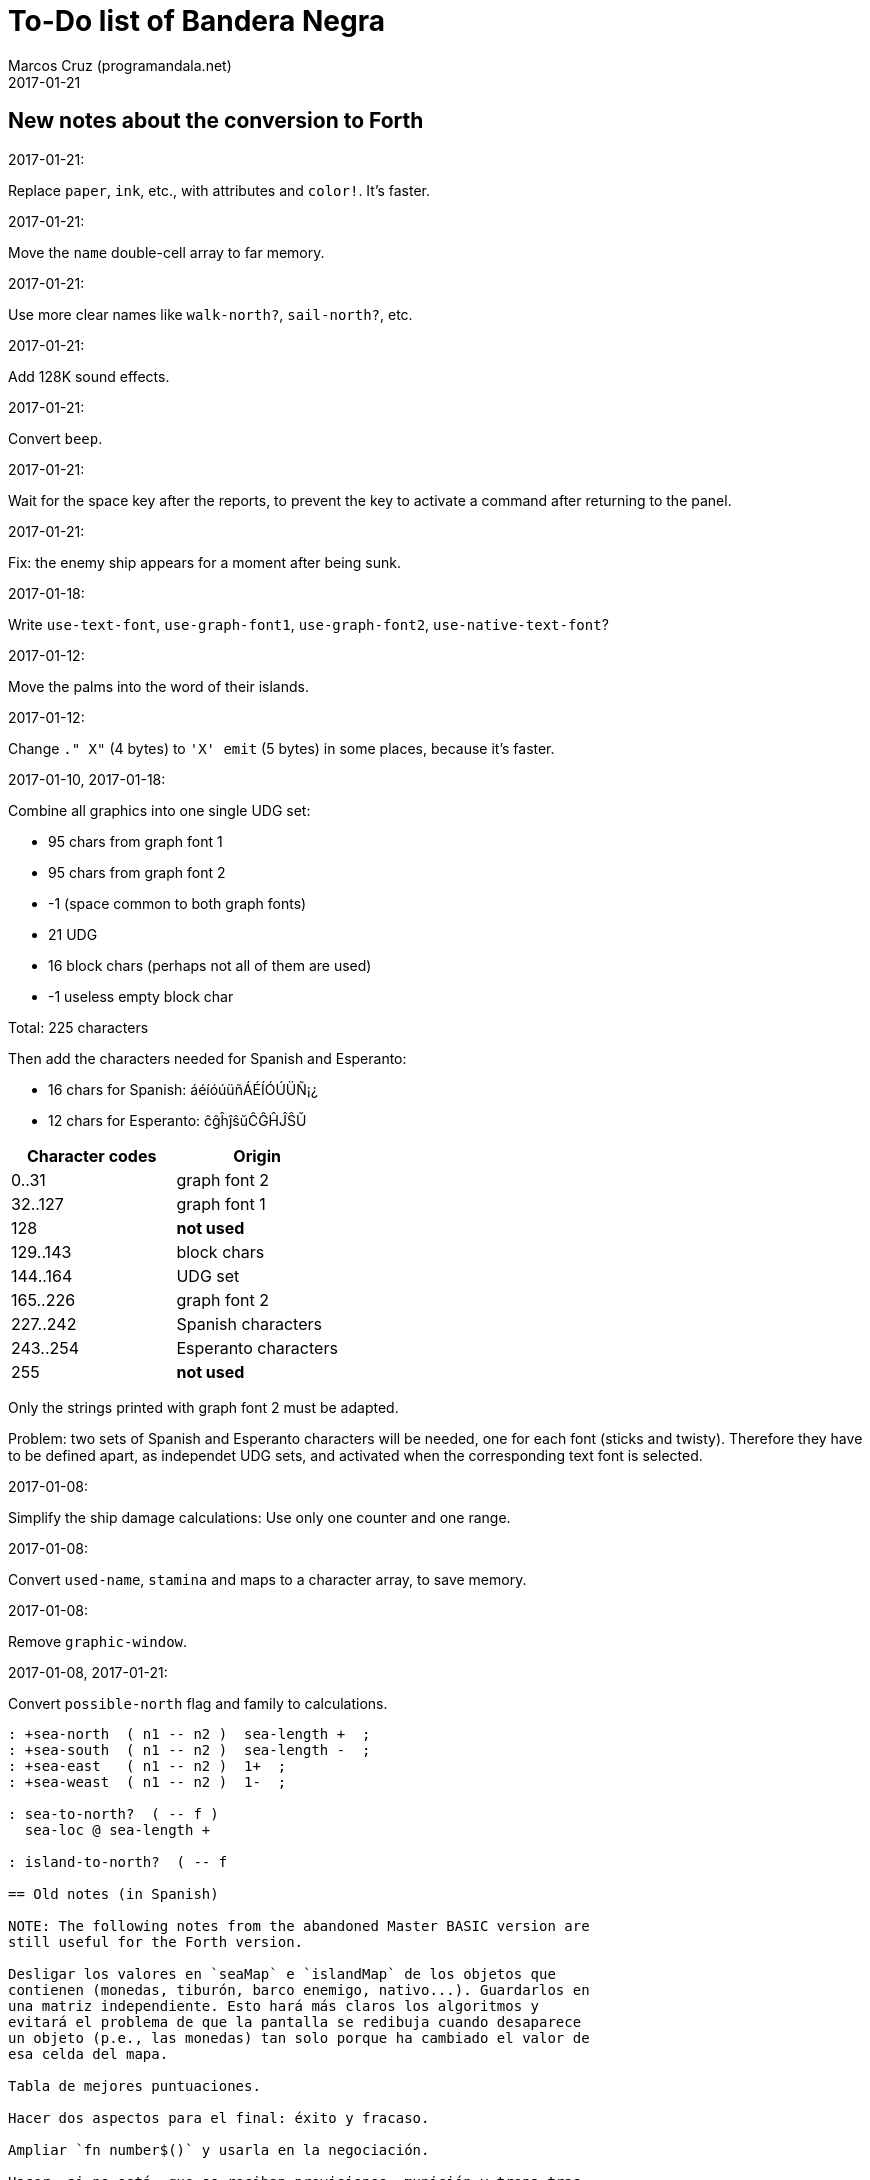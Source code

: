 = To-Do list of Bandera Negra
:author: Marcos Cruz (programandala.net)
:revdate: 2017-01-21

== New notes about the conversion to Forth

.2017-01-21:

Replace `paper`, `ink`, etc., with attributes and `color!`.
It's faster.

.2017-01-21:

Move the `name` double-cell array to far memory.

.2017-01-21:

Use more clear names like `walk-north?`, `sail-north?`, etc.


.2017-01-21:

Add 128K sound effects.

.2017-01-21:

Convert `beep`.

.2017-01-21:

Wait for the space key after the reports, to prevent the key to
activate a command after returning to the panel.

.2017-01-21:

Fix: the enemy ship appears for a moment after being sunk.

.2017-01-18:

Write `use-text-font`, `use-graph-font1`, `use-graph-font2`,
`use-native-text-font`?

.2017-01-12:

Move the palms into the word of their islands.

.2017-01-12:

Change `." X"` (4 bytes) to `'X' emit` (5 bytes) in some places,
because it's faster.

.2017-01-10, 2017-01-18:

Combine all graphics into one single UDG set:

- 95 chars from graph font 1
- 95 chars from graph font 2
- -1 (space common to both graph fonts)
- 21 UDG
- 16 block chars (perhaps not all of them are used)
- -1 useless empty block char

Total: 225 characters

Then add the characters needed for Spanish and Esperanto:

- 16 chars for Spanish: áéíóúüñÁÉÍÓÚÜÑ¡¿
- 12 chars for Esperanto: ĉĝĥĵŝŭĈĜĤĴŜŬ

|===
| Character codes  | Origin

| 0..31            | graph font 2
| 32..127          | graph font 1
| 128              | *not used*
| 129..143         | block chars
| 144..164         | UDG set
| 165..226         | graph font 2
| 227..242         | Spanish characters
| 243..254         | Esperanto characters
| 255              | *not used*
|===

Only the strings printed with graph font 2 must be adapted.

Problem: two sets of Spanish and Esperanto characters will be needed,
one for each font (sticks and twisty). Therefore they have to be
defined apart, as independet UDG sets, and activated when the
corresponding text font is selected.

.2017-01-08:

Simplify the ship damage calculations: Use only one counter and one
range.

.2017-01-08:

Convert `used-name`, `stamina` and maps to a character array, to save
memory.

.2017-01-08:

Remove `graphic-window`.

.2017-01-08, 2017-01-21:

Convert `possible-north` flag and family to calculations.



----
: +sea-north  ( n1 -- n2 )  sea-length +  ;
: +sea-south  ( n1 -- n2 )  sea-length -  ;
: +sea-east   ( n1 -- n2 )  1+  ;
: +sea-weast  ( n1 -- n2 )  1-  ;

: sea-to-north?  ( -- f )
  sea-loc @ sea-length + 

: island-to-north?  ( -- f

== Old notes (in Spanish)

NOTE: The following notes from the abandoned Master BASIC version are
still useful for the Forth version.

Desligar los valores en `seaMap` e `islandMap` de los objetos que
contienen (monedas, tiburón, barco enemigo, nativo...). Guardarlos en
una matriz independiente. Esto hará más claros los algoritmos y
evitará el problema de que la pantalla se redibuja cuando desaparece
un objeto (p.e., las monedas) tan solo porque ha cambiado el valor de
esa celda del mapa.

Tabla de mejores puntuaciones.

Hacer dos aspectos para el final: éxito y fracaso.

Ampliar `fn number$()` y usarla en la negociación.

Hacer, si no está, que se reciban provisiones, munición y tropa tras
vencer a un barco.

Dibujar escorpión y pantano.

Poder matar escorpión.

Borrar serpiente y escorpión cuando mueran.

Hacer variable el dibujo de provisiones.

Poner la pista en el bocadillo.

Reducir moral unas décimas cuando un hombre sea herido o muerto.

Reducir la energía un número proporcional a la gravedad del ataque, no
siempre 1.

Informar de que no se puede desembarcar porque la isla ya ha sido
visitada.

Revisar los rangos de doblones al comerciar.

Informar de si hay muertos cuando el bote es alcanzado por error.
Calcular `alive` antes y después de herir a los hombres.

Hacer que el jugador pueda poner nombre a los miembros de la
tripulación.

Hacer que el jugador pueda elegir nombre al capitán.

Añadir «Fin» a la lista de comandos.

Al embarcar, borrar panel antes de redibujar pantalla.

Hacer que el sol se imprima también al azar, pero no coincida con las
nubes.

